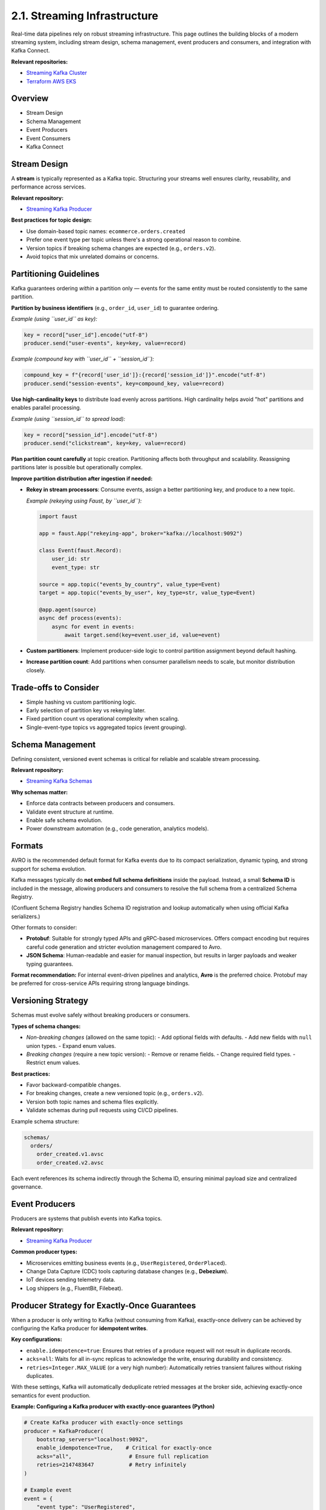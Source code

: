 2.1. Streaming Infrastructure
=============================

Real-time data pipelines rely on robust streaming infrastructure.  
This page outlines the building blocks of a modern streaming system, including stream design, schema management, event producers and consumers, and integration with Kafka Connect.

**Relevant repositories:**

- `Streaming Kafka Cluster <https://github.com/clouddatastack/streaming-kafka-cluster>`_
- `Terraform AWS EKS <https://github.com/clouddatastack/terraform-aws-eks>`_

Overview
--------

- Stream Design
- Schema Management
- Event Producers
- Event Consumers
- Kafka Connect

Stream Design
-------------

A **stream** is typically represented as a Kafka topic.  
Structuring your streams well ensures clarity, reusability, and performance across services.

**Relevant repository:**

- `Streaming Kafka Producer <https://github.com/clouddatastack/streaming-kafka-producer>`_

**Best practices for topic design:**

- Use domain-based topic names: ``ecommerce.orders.created``
- Prefer one event type per topic unless there's a strong operational reason to combine.
- Version topics if breaking schema changes are expected (e.g., ``orders.v2``).
- Avoid topics that mix unrelated domains or concerns.

Partitioning Guidelines
-----------------------

Kafka guarantees ordering *within* a partition only — events for the same entity must be routed consistently to the same partition.

**Partition by business identifiers** (e.g., ``order_id``, ``user_id``) to guarantee ordering.

*Example (using ``user_id`` as key):*

.. code-block:: python

   key = record["user_id"].encode("utf-8")
   producer.send("user-events", key=key, value=record)

*Example (compound key with ``user_id`` + ``session_id``):*

.. code-block:: python

   compound_key = f"{record['user_id']}:{record['session_id']}".encode("utf-8")
   producer.send("session-events", key=compound_key, value=record)

**Use high-cardinality keys** to distribute load evenly across partitions.  
High cardinality helps avoid "hot" partitions and enables parallel processing.

*Example (using ``session_id`` to spread load):*

.. code-block:: python

   key = record["session_id"].encode("utf-8")
   producer.send("clickstream", key=key, value=record)

**Plan partition count carefully** at topic creation.  
Partitioning affects both throughput and scalability.  
Reassigning partitions later is possible but operationally complex.

**Improve partition distribution after ingestion if needed:**

- **Rekey in stream processors**: Consume events, assign a better partitioning key, and produce to a new topic.

  *Example (rekeying using Faust, by ``user_id``):*

  .. code-block:: python

     import faust

     app = faust.App("rekeying-app", broker="kafka://localhost:9092")

     class Event(faust.Record):
         user_id: str
         event_type: str

     source = app.topic("events_by_country", value_type=Event)
     target = app.topic("events_by_user", key_type=str, value_type=Event)

     @app.agent(source)
     async def process(events):
         async for event in events:
             await target.send(key=event.user_id, value=event)

- **Custom partitioners**: Implement producer-side logic to control partition assignment beyond default hashing.
- **Increase partition count**: Add partitions when consumer parallelism needs to scale, but monitor distribution closely.

Trade-offs to Consider
----------------------

- Simple hashing vs custom partitioning logic.
- Early selection of partition key vs rekeying later.
- Fixed partition count vs operational complexity when scaling.
- Single-event-type topics vs aggregated topics (event grouping).

Schema Management
-----------------

Defining consistent, versioned event schemas is critical for reliable and scalable stream processing.

**Relevant repository:**

- `Streaming Kafka Schemas <https://github.com/clouddatastack/streaming-kafka-schemas>`_

**Why schemas matter:**

- Enforce data contracts between producers and consumers.
- Validate event structure at runtime.
- Enable safe schema evolution.
- Power downstream automation (e.g., code generation, analytics models).

Formats
-------

AVRO is the recommended default format for Kafka events due to its compact serialization, dynamic typing, and strong support for schema evolution.

Kafka messages typically do **not embed full schema definitions** inside the payload.  
Instead, a small **Schema ID** is included in the message, allowing producers and consumers to resolve the full schema from a centralized Schema Registry.

(Confluent Schema Registry handles Schema ID registration and lookup automatically when using official Kafka serializers.)

Other formats to consider:

- **Protobuf**:  
  Suitable for strongly typed APIs and gRPC-based microservices.  
  Offers compact encoding but requires careful code generation and stricter evolution management compared to Avro.

- **JSON Schema**:  
  Human-readable and easier for manual inspection, but results in larger payloads and weaker typing guarantees.

**Format recommendation:**  
For internal event-driven pipelines and analytics, **Avro** is the preferred choice.  
Protobuf may be preferred for cross-service APIs requiring strong language bindings.

Versioning Strategy
--------------------

Schemas must evolve safely without breaking producers or consumers.

**Types of schema changes:**

- *Non-breaking changes* (allowed on the same topic):
  - Add optional fields with defaults.
  - Add new fields with ``null`` union types.
  - Expand enum values.

- *Breaking changes* (require a new topic version):
  - Remove or rename fields.
  - Change required field types.
  - Restrict enum values.

**Best practices:**

- Favor backward-compatible changes.
- For breaking changes, create a new versioned topic (e.g., ``orders.v2``).
- Version both topic names and schema files explicitly.
- Validate schemas during pull requests using CI/CD pipelines.

Example schema structure:

.. code-block:: bash

   schemas/
     orders/
       order_created.v1.avsc
       order_created.v2.avsc

Each event references its schema indirectly through the Schema ID, ensuring minimal payload size and centralized governance.

Event Producers
---------------

Producers are systems that publish events into Kafka topics.

**Relevant repository:**

- `Streaming Kafka Producer <https://github.com/clouddatastack/streaming-kafka-producer>`_

**Common producer types:**

- Microservices emitting business events (e.g., ``UserRegistered``, ``OrderPlaced``).
- Change Data Capture (CDC) tools capturing database changes (e.g., **Debezium**).
- IoT devices sending telemetry data.
- Log shippers (e.g., FluentBit, Filebeat).

Producer Strategy for Exactly-Once Guarantees
---------------------------------------------

When a producer is only writing to Kafka (without consuming from Kafka),  
exactly-once delivery can be achieved by configuring the Kafka producer for **idempotent writes**.

**Key configurations:**

- ``enable.idempotence=true``:  
  Ensures that retries of a produce request will not result in duplicate records.

- ``acks=all``:  
  Waits for all in-sync replicas to acknowledge the write, ensuring durability and consistency.

- ``retries=Integer.MAX_VALUE`` (or a very high number):  
  Automatically retries transient failures without risking duplicates.

With these settings, Kafka will automatically deduplicate retried messages at the broker side, achieving exactly-once semantics for event production.

**Example: Configuring a Kafka producer with exactly-once guarantees (Python)**

.. code-block:: python

   # Create Kafka producer with exactly-once settings
   producer = KafkaProducer(
       bootstrap_servers="localhost:9092",
       enable_idempotence=True,    # Critical for exactly-once
       acks="all",                  # Ensure full replication
       retries=2147483647           # Retry infinitely
   )

   # Example event
   event = {
       "event_type": "UserRegistered",
       "user_id": "1234",
       "timestamp": "2025-04-28T12:34:56Z"
   }

   # Serialize and send
   producer.send(
       topic="user-registrations",
       key=event["user_id"].encode("utf-8"),
       value=json.dumps(event).encode("utf-8")
   )

   producer.flush()

Best Practices
--------------

- Always enable idempotence on all production Kafka producers.
- Ensure producer retries are configured correctly to avoid message loss during transient failures.
- Validate event payloads against schemas at the producer side before sending.
- Use stable, meaningful keys for partitioning to ensure proper event ordering if required.

Event Consumers
---------------

Consumers subscribe to Kafka topics and process incoming events.

**Relevant repository:**

- `Streaming Kafka Consumer <https://github.com/clouddatastack/streaming-kafka-consumer>`_

**Best practices:**

- Validate incoming event schemas to ensure compatibility with expected structures.
- Manage consumer offsets manually:
  - Only commit offsets after successful event processing.
  - Avoid premature commits to ensure reliability.

- Build for exactly-once delivery guarantees:

Exactly-once processing ensures that every event is processed exactly once — no duplicates, no data loss.
Two practical patterns enable exactly-once guarantees:

**1. Kafka Transactions (manual, per event batch):**

Use a transactional Kafka producer that sends output messages and commits consumer offsets atomically within a single transaction.

Example (Python with KafkaProducer):

.. code-block:: python

   from kafka import KafkaProducer, KafkaConsumer
   from kafka.structs import TopicPartition

   producer = KafkaProducer(
       bootstrap_servers="localhost:9092",
       transactional_id="producer-1",
       enable_idempotence=True
   )
   producer.init_transactions()

   consumer = KafkaConsumer(
       "input-topic",
       group_id="consumer-group-1",
       bootstrap_servers="localhost:9092",
       enable_auto_commit=False,  # manual offset commits
       isolation_level="read_committed"  # only consume committed messages
   )

   for message in consumer:
       try:
           producer.begin_transaction()

           # Process the event
           output_record = process_event(message.value)

           # Produce to output topic
           producer.send("output-topic", value=output_record)

           # Commit consumed offset inside the transaction
           producer.send_offsets_to_transaction(
               {TopicPartition(message.topic, message.partition): message.offset + 1},
               consumer_group_id="consumer-group-1"
           )

           producer.commit_transaction()

       except Exception as e:
           producer.abort_transaction()
           handle_processing_error(e)

This pattern guarantees that event processing, output production, and offset commits are atomic.

**2. Stateful Stream Processors (automatic checkpointing):**

Apache Flink manages both the event processing state and Kafka consumer offsets atomically.  
It uses periodic checkpointing to capture a consistent snapshot of the system state,  
enabling automatic recovery and exactly-once processing guarantees without manual transaction handling.

Example:

.. code-block:: java

   StreamExecutionEnvironment env = StreamExecutionEnvironment.getExecutionEnvironment();

   env.enableCheckpointing(60000); // checkpoint every 60 seconds
   env.getCheckpointConfig().setCheckpointingMode(CheckpointingMode.EXACTLY_ONCE);

   FlinkKafkaConsumer<String> source = new FlinkKafkaConsumer<>(
       "input-topic",
       new SimpleStringSchema(),
       kafkaProperties
   );

   FlinkKafkaProducer<String> sink = new FlinkKafkaProducer<>(
       "output-topic",
       new SimpleStringSchema(),
       kafkaProperties,
       FlinkKafkaProducer.Semantic.EXACTLY_ONCE
   );

   env.addSource(source)
      .map(record -> transform(record))
      .addSink(sink);

Trade-offs to consider
----------------------

- Kafka transactions add some latency but are flexible for simple pipelines.
- Stateful processors like Flink offer high-level exactly-once guarantees but require stream processing infrastructure.
- If exactly-once complexity is too high, fallback to at-least-once processing combined with idempotent operations to tolerate occasional duplicates.

Kafka Connect
-------------

Kafka Connect simplifies integrating Kafka with external systems without writing custom code.

**Typical use cases:**

- Capture changes from databases into Kafka (source connectors).
- Sink Kafka topics into object storage, data warehouses, or search engines (sink connectors).

**Advantages:**

- Declarative configuration (JSON/YAML based).
- Built-in scalability, fault tolerance, and distributed deployments.
- Extensive ecosystem of pre-built connectors.
